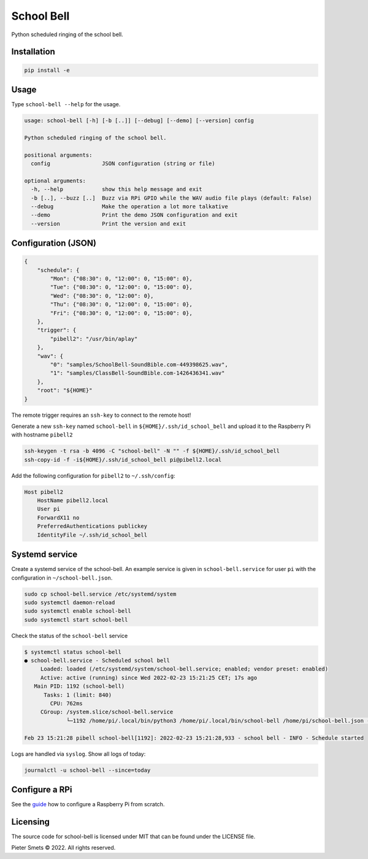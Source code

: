 *************************************
School Bell
*************************************

Python scheduled ringing of the school bell.

Installation
============

.. code-block:: bash

    pip install -e


Usage
=====

Type ``school-bell --help`` for the usage.


.. code-block::

    usage: school-bell [-h] [-b [..]] [--debug] [--demo] [--version] config

    Python scheduled ringing of the school bell.

    positional arguments:
      config                JSON configuration (string or file)

    optional arguments:
      -h, --help            show this help message and exit
      -b [..], --buzz [..]  Buzz via RPi GPIO while the WAV audio file plays (default: False)
      --debug               Make the operation a lot more talkative
      --demo                Print the demo JSON configuration and exit
      --version             Print the version and exit


Configuration (JSON)
====================

.. code-block:: JSON

    {
        "schedule": {
            "Mon": {"08:30": 0, "12:00": 0, "15:00": 0},
            "Tue": {"08:30": 0, "12:00": 0, "15:00": 0},
            "Wed": {"08:30": 0, "12:00": 0},
            "Thu": {"08:30": 0, "12:00": 0, "15:00": 0},
            "Fri": {"08:30": 0, "12:00": 0, "15:00": 0},
        },
        "trigger": {
            "pibell2": "/usr/bin/aplay"
        },
        "wav": {
            "0": "samples/SchoolBell-SoundBible.com-449398625.wav",
            "1": "samples/ClassBell-SoundBible.com-1426436341.wav"
        },
        "root": "${HOME}"
    }

The remote trigger requires an ``ssh-key`` to connect to the remote host!

Generate a new ``ssh-key`` named ``school-bell`` in ``${HOME}/.ssh/id_school_bell`` and upload it to the Raspberry Pi with hostname ``pibell2``

.. code-block:: sh

    ssh-keygen -t rsa -b 4096 -C "school-bell" -N "" -f ${HOME}/.ssh/id_school_bell
    ssh-copy-id -f -i${HOME}/.ssh/id_school_bell pi@pibell2.local

Add the following configuration for ``pibell2`` to ``~/.ssh/config``:

.. code-block:: sh

    Host pibell2
        HostName pibell2.local
        User pi
        ForwardX11 no
        PreferredAuthentications publickey
        IdentityFile ~/.ssh/id_school_bell


Systemd service
===============

Create a systemd service of the school-bell. An example service is given in ``school-bell.service`` for user ``pi`` with the configuration in ``~/school-bell.json``.

.. code-block:: sh

    sudo cp school-bell.service /etc/systemd/system
    sudo systemctl daemon-reload
    sudo systemctl enable school-bell    
    sudo systemctl start school-bell


Check the status of the ``school-bell`` service

.. code-block:: sh

    $ systemctl status school-bell
    ● school-bell.service - Scheduled school bell
         Loaded: loaded (/etc/systemd/system/school-bell.service; enabled; vendor preset: enabled)
         Active: active (running) since Wed 2022-02-23 15:21:25 CET; 17s ago
       Main PID: 1192 (school-bell)
          Tasks: 1 (limit: 840)
            CPU: 762ms
         CGroup: /system.slice/school-bell.service
                 └─1192 /home/pi/.local/bin/python3 /home/pi/.local/bin/school-bell /home/pi/school-bell.json --debug

    Feb 23 15:21:28 pibell school-bell[1192]: 2022-02-23 15:21:28,933 - school bell - INFO - Schedule started


Logs are handled via ``syslog``. Show all logs of today:

.. code-block:: sh

    journalctl -u school-bell --since=today
    

Configure a RPi
===============

See the guide_ how to configure a Raspberry Pi from scratch.

.. _guide: GUIDE.rst


Licensing
=========

The source code for school-bell is licensed under MIT that can be found under the LICENSE file.

Pieter Smets © 2022. All rights reserved.
